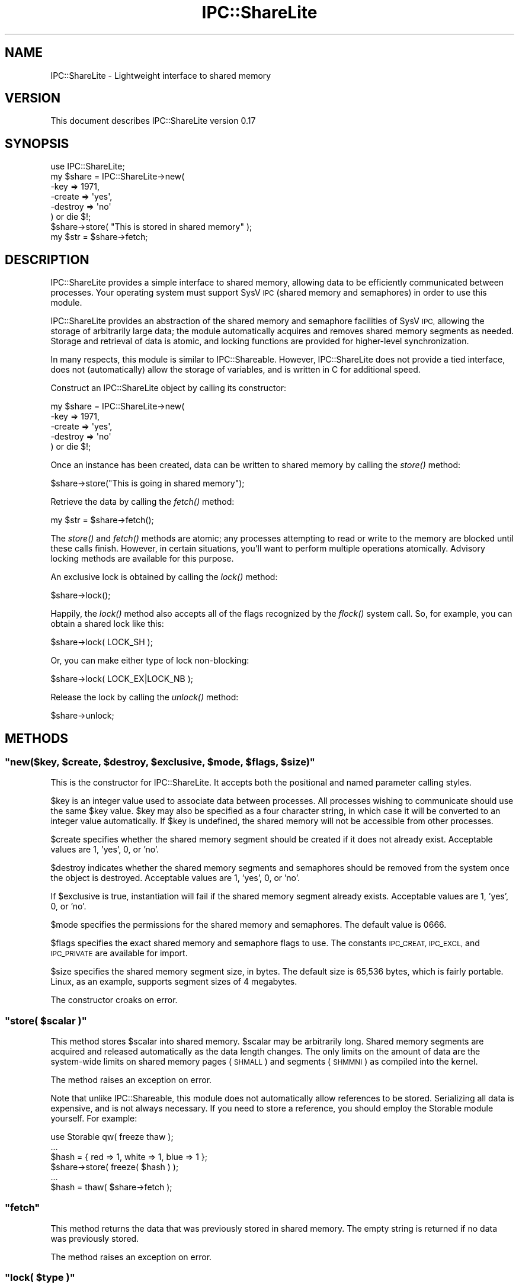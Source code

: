 .\" Automatically generated by Pod::Man 4.09 (Pod::Simple 3.35)
.\"
.\" Standard preamble:
.\" ========================================================================
.de Sp \" Vertical space (when we can't use .PP)
.if t .sp .5v
.if n .sp
..
.de Vb \" Begin verbatim text
.ft CW
.nf
.ne \\$1
..
.de Ve \" End verbatim text
.ft R
.fi
..
.\" Set up some character translations and predefined strings.  \*(-- will
.\" give an unbreakable dash, \*(PI will give pi, \*(L" will give a left
.\" double quote, and \*(R" will give a right double quote.  \*(C+ will
.\" give a nicer C++.  Capital omega is used to do unbreakable dashes and
.\" therefore won't be available.  \*(C` and \*(C' expand to `' in nroff,
.\" nothing in troff, for use with C<>.
.tr \(*W-
.ds C+ C\v'-.1v'\h'-1p'\s-2+\h'-1p'+\s0\v'.1v'\h'-1p'
.ie n \{\
.    ds -- \(*W-
.    ds PI pi
.    if (\n(.H=4u)&(1m=24u) .ds -- \(*W\h'-12u'\(*W\h'-12u'-\" diablo 10 pitch
.    if (\n(.H=4u)&(1m=20u) .ds -- \(*W\h'-12u'\(*W\h'-8u'-\"  diablo 12 pitch
.    ds L" ""
.    ds R" ""
.    ds C` ""
.    ds C' ""
'br\}
.el\{\
.    ds -- \|\(em\|
.    ds PI \(*p
.    ds L" ``
.    ds R" ''
.    ds C`
.    ds C'
'br\}
.\"
.\" Escape single quotes in literal strings from groff's Unicode transform.
.ie \n(.g .ds Aq \(aq
.el       .ds Aq '
.\"
.\" If the F register is >0, we'll generate index entries on stderr for
.\" titles (.TH), headers (.SH), subsections (.SS), items (.Ip), and index
.\" entries marked with X<> in POD.  Of course, you'll have to process the
.\" output yourself in some meaningful fashion.
.\"
.\" Avoid warning from groff about undefined register 'F'.
.de IX
..
.if !\nF .nr F 0
.if \nF>0 \{\
.    de IX
.    tm Index:\\$1\t\\n%\t"\\$2"
..
.    if !\nF==2 \{\
.        nr % 0
.        nr F 2
.    \}
.\}
.\" ========================================================================
.\"
.IX Title "IPC::ShareLite 3"
.TH IPC::ShareLite 3 "2009-03-11" "perl v5.26.2" "User Contributed Perl Documentation"
.\" For nroff, turn off justification.  Always turn off hyphenation; it makes
.\" way too many mistakes in technical documents.
.if n .ad l
.nh
.SH "NAME"
IPC::ShareLite \- Lightweight interface to shared memory
.SH "VERSION"
.IX Header "VERSION"
This document describes IPC::ShareLite version 0.17
.SH "SYNOPSIS"
.IX Header "SYNOPSIS"
.Vb 1
\&    use IPC::ShareLite;
\&
\&    my $share = IPC::ShareLite\->new(
\&        \-key     => 1971,
\&        \-create  => \*(Aqyes\*(Aq,
\&        \-destroy => \*(Aqno\*(Aq
\&    ) or die $!;
\&
\&    $share\->store( "This is stored in shared memory" );
\&    my $str = $share\->fetch;
.Ve
.SH "DESCRIPTION"
.IX Header "DESCRIPTION"
IPC::ShareLite provides a simple interface to shared memory, allowing
data to be efficiently communicated between processes. Your operating
system must support SysV \s-1IPC\s0 (shared memory and semaphores) in order to
use this module.
.PP
IPC::ShareLite provides an abstraction of the shared memory and
semaphore facilities of SysV \s-1IPC,\s0 allowing the storage of arbitrarily
large data; the module automatically acquires and removes shared memory
segments as needed. Storage and retrieval of data is atomic, and locking
functions are provided for higher-level synchronization.
.PP
In many respects, this module is similar to IPC::Shareable. However,
IPC::ShareLite does not provide a tied interface, does not 
(automatically) allow the storage of variables, and is written in C
for additional speed.
.PP
Construct an IPC::ShareLite object by calling its constructor:
.PP
.Vb 5
\&    my $share = IPC::ShareLite\->new(
\&        \-key     => 1971,
\&        \-create  => \*(Aqyes\*(Aq,
\&        \-destroy => \*(Aqno\*(Aq
\&    ) or die $!;
.Ve
.PP
Once an instance has been created, data can be written to shared memory
by calling the \fIstore()\fR method:
.PP
.Vb 1
\&        $share\->store("This is going in shared memory");
.Ve
.PP
Retrieve the data by calling the \fIfetch()\fR method:
.PP
.Vb 1
\&        my $str = $share\->fetch();
.Ve
.PP
The \fIstore()\fR and \fIfetch()\fR methods are atomic; any processes attempting
to read or write to the memory are blocked until these calls finish.
However, in certain situations, you'll want to perform multiple
operations atomically.  Advisory locking methods are available for 
this purpose.
.PP
An exclusive lock is obtained by calling the \fIlock()\fR method:
.PP
.Vb 1
\&        $share\->lock();
.Ve
.PP
Happily, the \fIlock()\fR method also accepts all of the flags recognized
by the \fIflock()\fR system call.  So, for example, you can obtain a
shared lock like this:
.PP
.Vb 1
\&        $share\->lock( LOCK_SH );
.Ve
.PP
Or, you can make either type of lock non-blocking:
.PP
.Vb 1
\&        $share\->lock( LOCK_EX|LOCK_NB );
.Ve
.PP
Release the lock by calling the \fIunlock()\fR method:
.PP
.Vb 1
\&        $share\->unlock;
.Ve
.SH "METHODS"
.IX Header "METHODS"
.ie n .SS """new($key, $create, $destroy, $exclusive, $mode, $flags, $size)"""
.el .SS "\f(CWnew($key, $create, $destroy, $exclusive, $mode, $flags, $size)\fP"
.IX Subsection "new($key, $create, $destroy, $exclusive, $mode, $flags, $size)"
This is the constructor for IPC::ShareLite.  It accepts both 
the positional and named parameter calling styles.
.PP
\&\f(CW$key\fR is an integer value used to associate data between processes.
All processes wishing to communicate should use the same \f(CW$key\fR value.
\&\f(CW$key\fR may also be specified as a four character string, in which case
it will be converted to an integer value automatically.  If \f(CW$key\fR
is undefined, the shared memory will not be accessible from other
processes.
.PP
\&\f(CW$create\fR specifies whether the shared memory segment should be
created if it does not already exist.  Acceptable values are
1, 'yes', 0, or 'no'.
.PP
\&\f(CW$destroy\fR indicates whether the shared memory segments and semaphores
should be removed from the system once the object is destroyed.
Acceptable values are 1, 'yes', 0, or 'no'.
.PP
If \f(CW$exclusive\fR is true, instantiation will fail if the shared memory
segment already exists. Acceptable values are 1, 'yes', 0, or 'no'.
.PP
\&\f(CW$mode\fR specifies the permissions for the shared memory and semaphores.
The default value is 0666.
.PP
\&\f(CW$flags\fR specifies the exact shared memory and semaphore flags to
use. The constants \s-1IPC_CREAT, IPC_EXCL,\s0 and \s-1IPC_PRIVATE\s0 are available
for import.
.PP
\&\f(CW$size\fR specifies the shared memory segment size, in bytes. The default
size is 65,536 bytes, which is fairly portable. Linux, as an example,
supports segment sizes of 4 megabytes.
.PP
The constructor croaks on error.
.ie n .SS """store( $scalar )"""
.el .SS "\f(CWstore( $scalar )\fP"
.IX Subsection "store( $scalar )"
This method stores \f(CW$scalar\fR into shared memory.  \f(CW$scalar\fR may be
arbitrarily long.  Shared memory segments are acquired and
released automatically as the data length changes.
The only limits on the amount of data are the system-wide
limits on shared memory pages (\s-1SHMALL\s0) and segments (\s-1SHMMNI\s0)
as compiled into the kernel.
.PP
The method raises an exception on error.
.PP
Note that unlike IPC::Shareable, this module does not automatically
allow references to be stored. Serializing all data is expensive, and is
not always necessary. If you need to store a reference, you should employ
the Storable module yourself. For example:
.PP
.Vb 6
\&    use Storable qw( freeze thaw );
\&    ...
\&        $hash = { red => 1, white => 1, blue => 1 };
\&    $share\->store( freeze( $hash ) );
\&    ...
\&    $hash = thaw( $share\->fetch );
.Ve
.ie n .SS """fetch"""
.el .SS "\f(CWfetch\fP"
.IX Subsection "fetch"
This method returns the data that was previously stored in
shared memory.  The empty string is returned if no data was
previously stored.
.PP
The method raises an exception on error.
.ie n .SS """lock( $type )"""
.el .SS "\f(CWlock( $type )\fP"
.IX Subsection "lock( $type )"
Obtains a lock on the shared memory.  \f(CW$type\fR specifies the type
of lock to acquire.  If \f(CW$type\fR is not specified, an exclusive
read/write lock is obtained.  Acceptable values for \f(CW$type\fR are
the same as for the \fIflock()\fR system call.  The method returns
true on success, and undef on error.  For non-blocking calls
(see below), the method returns 0 if it would have blocked.
.PP
Obtain an exclusive lock like this:
.PP
.Vb 1
\&        $share\->lock( LOCK_EX ); # same as default
.Ve
.PP
Only one process can hold an exclusive lock on the shared memory at
a given time.
.PP
Obtain a shared lock this this:
.PP
.Vb 1
\&        $share\->lock( LOCK_SH );
.Ve
.PP
Multiple processes can hold a shared lock at a given time.  If a process
attempts to obtain an exclusive lock while one or more processes hold
shared locks, it will be blocked until they have all finished.
.PP
Either of the locks may be specified as non-blocking:
.PP
.Vb 2
\&        $share\->lock( LOCK_EX|LOCK_NB );
\&        $share\->lock( LOCK_SH|LOCK_NB );
.Ve
.PP
A non-blocking lock request will return 0 if it would have had to
wait to obtain the lock.
.PP
Note that these locks are advisory (just like flock), meaning that
all cooperating processes must coordinate their accesses to shared memory
using these calls in order for locking to work.  See the \fIflock()\fR call for 
details.
.PP
Locks are inherited through forks, which means that two processes actually
can possess an exclusive lock at the same time.  Don't do that.
.PP
The constants \s-1LOCK_EX, LOCK_SH, LOCK_NB,\s0 and \s-1LOCK_UN\s0 are available
for import:
.PP
.Vb 1
\&        use IPC::ShareLite qw( :lock );
.Ve
.PP
Or, just use the flock constants available in the Fcntl module.
.ie n .SS """unlock"""
.el .SS "\f(CWunlock\fP"
.IX Subsection "unlock"
Releases any locks.  This is actually equivalent to:
.PP
.Vb 1
\&        $share\->lock( LOCK_UN );
.Ve
.PP
The method returns true on success and undef on error.
.ie n .SS """version"""
.el .SS "\f(CWversion\fP"
.IX Subsection "version"
Each share has a version number that incrementents monotonically for
each write to the share. When the share is initally created its version
number will be 1.
.PP
.Vb 1
\&    my $num_writes = $share\->version;
.Ve
.ie n .SS """key"""
.el .SS "\f(CWkey\fP"
.IX Subsection "key"
Get a share's key.
.PP
.Vb 1
\&    my $key = $share\->key;
.Ve
.ie n .SS """create"""
.el .SS "\f(CWcreate\fP"
.IX Subsection "create"
Get a share's create flag.
.ie n .SS """exclusive"""
.el .SS "\f(CWexclusive\fP"
.IX Subsection "exclusive"
Get a share's exclusive flag.
.ie n .SS """flags"""
.el .SS "\f(CWflags\fP"
.IX Subsection "flags"
Get a share's flag.
.ie n .SS """mode"""
.el .SS "\f(CWmode\fP"
.IX Subsection "mode"
Get a share's mode.
.ie n .SS """size"""
.el .SS "\f(CWsize\fP"
.IX Subsection "size"
Get a share's segment size.
.ie n .SS """num_segments"""
.el .SS "\f(CWnum_segments\fP"
.IX Subsection "num_segments"
Get the number of segments in a share. The memory usage of a share can
be approximated like this:
.PP
.Vb 1
\&    my $usage = $share\->size * $share\->num_segments;
.Ve
.PP
\&\f(CW$usage\fR will be the memory usage rounded up to the next segment
boundary.
.ie n .SS """destroy"""
.el .SS "\f(CWdestroy\fP"
.IX Subsection "destroy"
Get or set the share's destroy flag.
.SH "PERFORMANCE"
.IX Header "PERFORMANCE"
For a rough idea of the performance you can expect, here are some
benchmarks.  The tests were performed using the Benchmark module
on a Cyrix \s-1PR166+\s0 running RedHat Linux 5.2 with the 2.0.36 kernel,
perl 5.005_02 using perl's malloc, and the default shared memory
segment size.  Each test was run 5000 times.
.PP
.Vb 1
\&        DATA SIZE (bytes)       TIME (seconds)  Op/Sec
\&
\& store  16384                   2               2500
\& fetch  16384                   2               2500
\&
\& store  32768                   3               1666    
\& fetch  32768                   3               1666    
\&
\& store  65536                   6               833
\& fetch  65536                   5               1000    
\&
\& store  131072                  12              416     
\& fetch  131072                  12              416     
\&
\& store  262144                  28              178     
\& fetch  262144                  27              185     
\&
\& store  524288                  63              79      
\& fetch  524288                  61              81
.Ve
.PP
Most of the time appears to be due to memory copying.  
Suggestions for speed improvements are welcome.
.SH "PORTABILITY"
.IX Header "PORTABILITY"
The module should compile on any system with SysV \s-1IPC\s0 and
an \s-1ANSI C\s0 compiler, and should compile cleanly with the
\&\-pedantic and \-Wall flags.
.PP
The module has been tested under Solaris, FreeBSD, and Linux.
Testing on other platforms is needed.
.PP
If you encounter a compilation error due to the definition
of the semun union, edit the top of sharestuff.c and undefine
the semun definition.  And then please tell me about it.
.PP
I've heard rumors that a SysV \s-1IPC\s0 interface has been 
constructed for Win32 systems.  Support for it may be
added to this module.
.PP
IPC::ShareLite does not understand the shared memory
data format used by IPC::Shareable.
.SH "AUTHOR"
.IX Header "AUTHOR"
Copyright 1998\-2002, Maurice Aubrey <maurice@hevanet.com>. 
All rights reserved.
.PP
This release by Andy Armstrong <andy@hexten.net>.
.PP
This module is free software; you may redistribute it and/or
modify it under the same terms as Perl itself.
.SH "CREDITS"
.IX Header "CREDITS"
Special thanks to Benjamin Sugars for developing the
IPC::Shareable module.
.PP
See the Changes file for other contributors.
.SH "SEE ALSO"
.IX Header "SEE ALSO"
IPC::Shareable, \fIipc\fR\|(2), \fIshmget\fR\|(2), \fIsemget\fR\|(2), perl.

